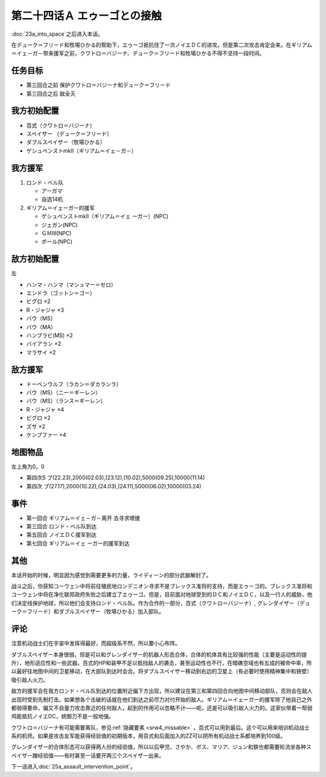 第二十四话Ａ エゥーゴとの接触
================================

:doc:`23a_into_space`\ 之后进入本话。

在デューク＝フリード和牧場ひかる的帮助下，エゥーゴ抵抗住了一次ノイエＤＣ的进攻。但是第二次攻击肯定会来。在ギリアム＝イェ－ガ－带来援军之前，クワトロ＝バジーナ、デューク＝フリード和牧場ひかる不得不坚持一段时间。

-------------
任务目标
-------------

* 第三回合之前 保护クワトロ＝バジーナ和デューク＝フリード
* 第三回合之后 敌全灭

-------------
我方初始配置
-------------

* 百式（クワトロ＝バジーナ）

* スペイザー （デューク＝フリード）

* ダブルスペイザー（牧場ひかる）

* ゲシュペンストmkII（ギリアム＝イェ－ガ－）

-------------
我方援军
-------------

#. ロンド・ベル队

   * アーガマ
   * 自选14机
#. ギリアム＝イェーガー的援军

   * ゲシュペンストmkII（ギリアム＝イェ ーガー）(NPC)
   * ジェガン(NPC)
   * ＧＭⅢ(NPC)
   * ボール(NPC)

-------------
敌方初始配置
-------------
左

* ハンマ・ハンマ（マシュマー＝セロ）
* エンドラ（ゴットン＝ゴー）
* ビグロ ×2
* R・ジャジャ ×3
* バウ（MS）
* バウ（MA）
* ハンブラビ(MS) ×2
* バイアラン ×2
* マラサイ ×2

-------------
敌方援军
-------------

* ドーベンウルフ（ラカン＝ダカランラ）
* バウ（MS）（ニー＝ギーレン）
* バウ（MS）（ランス＝ギーレン）
* R・ジャジャ ×4
* ビグロ ×2
* ズサ ×2
* ケンプファー ×4

-------------
地图物品
-------------

左上角为0，0

* 第四次S ブ(22.23),2000(02.03),(23.12),(10.02),5000(09.25),10000(11.14) 
* 第四次 ブ(27.17),2000(10.22),(24.03),(24.11),5000(06.02),10000(03.24) 

-------------
事件
-------------

* 第一回合 ギリアム＝イェ－ガ－离开 去寻求增援
* 第三回合 ロンド・ベル队到达
* 第五回合 ノイエＤＣ援军到达
* 第七回合 ギリアム＝イェ ーガー的援军到达

-------------
其他
-------------

本话开始的时候，明显因为感觉到需要更多的力量，ライディーン的部分武器解封了。

战斗之后，你获知コーウェン中将前往殖民地ロンデニオン寻求不是ブレックス准将的支持，而是エゥーゴ的。ブレックス准将和コーウェン中将在净化联邦政府失败之后建立了エゥーゴ。但是，目前面对地球受到的ＤＣ和ノイエＤＣ，以及一行人的威胁，他们决定线保护地球，所以他们会支持ロンド・ベル队。作为合作的一部分，百式（クワトロ＝バジーナ）, グレンダイザー（デューク＝フリード）和ダブルスペイザー（牧場ひかる）加入部队。

-------------
评论
-------------

注意机动战士们在宇宙中发挥得最好，而超级系不然，所以要小心布阵。

ダブルスペイザー本身很弱，但是可以和グレンダイザー的机器人形态合体，合体的机体具有比较强的性能（主要是运动性的提升），地形适应性和一些武器。百式的HP和装甲不足以抵挡敌人的袭击，甚至运动性也不行，在暗礁空域也有五成的被命中率，所以最好往地图中间的卫星移动，在大部队到达时会合。将ダブルスペイザー移动到右边的卫星上（有必要时使用精神集中和铁壁）吸引敌人火力。

敌方的援军会在我方ロンド・ベル队到达的位置附近偏下方出现，所以建议在第三和第四回合向地图中间移动部队，否则会在敌人出现时受到先制打击。如果想各个击破的话就在他们到达之前尽力对付开始的敌人。ギリアム＝イェーガー的援军除了他自己之外都弱得要命，偏又不自量力攻击靠近的任何敌人，起到的作用可以忽略不计——呃，还是可以吸引敌人火力的。这家伙带着一帮弱鸡能抵抗ノイエDC，统御力不是一般地强。

クワトロ＝バジーナ有可能需要离队，参见\ :ref:`隐藏要素 <srw4_missable>` \ 。百式可以用到最后。这个可以用来培训机动战士系的机师。如果是攻击友军能获得经验值的初期版本，用百式和后面加入的ZZ可以把所有机动战士系都培养到100级。

グレンダイザー的合体形态可以获得两人份的经验值，所以以后甲児、さやか、ボス、マリア、ジュン和鉄也都需要轮流坐各种スペイザー蹭经验值——有时甚至一话要开两三个スペイザー出来。

下一话进入\ :doc:`25a_assault_intervention_point`\ 。